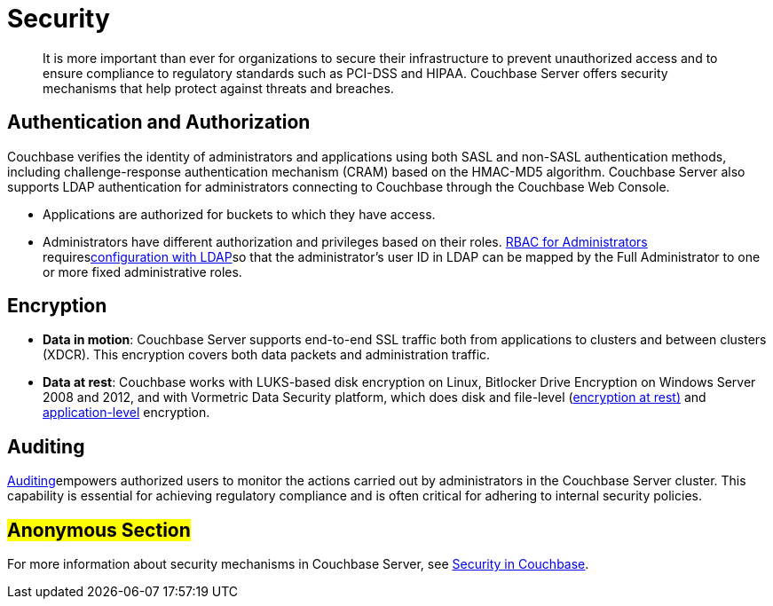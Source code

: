 [#concept_ukb_wgg_ps]
= Security

[abstract]
It is more important than ever for organizations to secure their infrastructure to prevent unauthorized access and to ensure compliance to regulatory standards such as PCI-DSS and HIPAA.
Couchbase Server offers security mechanisms that help protect against threats and breaches.

== Authentication and Authorization

Couchbase verifies the identity of administrators and applications using both SASL and non-SASL authentication methods, including challenge-response authentication mechanism (CRAM) based on the HMAC-MD5 algorithm.
Couchbase Server also supports LDAP authentication for administrators connecting to Couchbase through the Couchbase Web Console.

* Applications are authorized for buckets to which they have access.
* Administrators have different authorization and privileges based on their roles.
xref:security:concepts-rba.adoc#concept_ntl_jph_hr[RBAC for Administrators] requiresxref:security:security-ldap-new.adoc#topic_bgy_3ng_tq[configuration with LDAP]so that the administrator's user ID in LDAP can be mapped by the Full Administrator to one or more fixed administrative roles.

== Encryption

* *Data in motion*: Couchbase Server supports end-to-end SSL traffic both from applications to clusters and between clusters (XDCR).
This encryption covers both data packets and administration traffic.
* *Data at rest*: Couchbase works with LUKS-based disk encryption on Linux, Bitlocker Drive Encryption on Windows Server 2008 and 2012, and with Vormetric Data Security platform, which does disk and file-level (xref:security:security-data-encryption.adoc#topic_gcz_rpm_lq[encryption at rest)] and xref:security:security-in-applications.adoc#concept_hvz_4qc_bq[application-level] encryption.

== Auditing

xref:security:security-auditing.adoc#topic_a5p_npm_lq[Auditing]empowers authorized users to monitor the actions carried out by administrators in the Couchbase Server cluster.
This capability is essential for achieving regulatory compliance and is often critical for adhering to internal security policies.

== #Anonymous Section#

For more information about security mechanisms in Couchbase Server, see xref:security:security-intro.adoc[Security in Couchbase].
